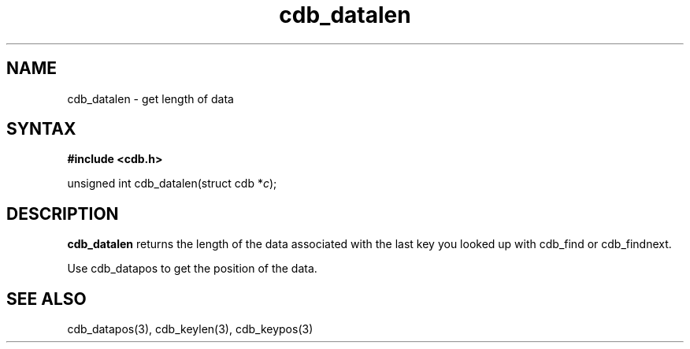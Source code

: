 .TH cdb_datalen 3
.SH NAME
cdb_datalen \- get length of data
.SH SYNTAX
.B #include <cdb.h>

unsigned int cdb_datalen(struct cdb *\fIc\fR);

.SH DESCRIPTION
.B cdb_datalen
returns the length of the data associated with the last key you looked
up with cdb_find or cdb_findnext.

Use cdb_datapos to get the position of the data.

.SH "SEE ALSO"
cdb_datapos(3), cdb_keylen(3), cdb_keypos(3)
